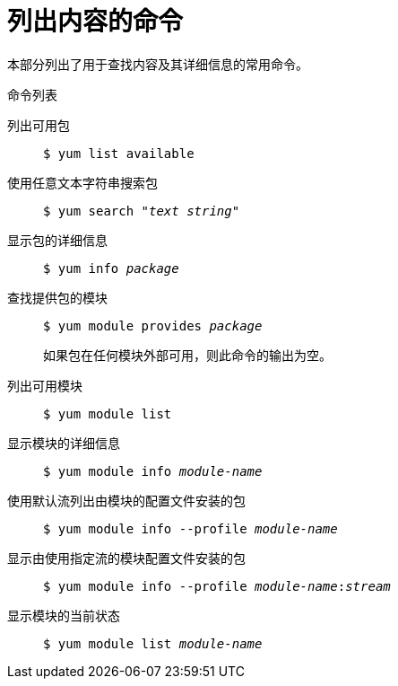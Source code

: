 [id="commands-for-listing-content_{context}"]
= 列出内容的命令

本部分列出了用于查找内容及其详细信息的常用命令。

.命令列表

列出可用包::
+
----
$ yum list available
----

使用任意文本字符串搜索包::
+
[subs="quotes"]
----
$ yum search __"text string"__
----


显示包的详细信息::
+
[subs="quotes"]
----
$ yum info __package__
----

查找提供包的模块::
+
[subs="quotes"]
----
$ yum module provides __package__
----
+
如果包在任何模块外部可用，则此命令的输出为空。
+
//This command resolves only package names, and does not understand further package details such as version, distribution, and architecture.

列出可用模块::
+
----
$ yum module list
----

显示模块的详细信息::
+
[subs="quotes"]
----
$ yum module info __module-name__
----

使用默认流列出由模块的配置文件安装的包::
+
[subs="quotes"]
----
$ yum module info --profile __module-name__
----

显示由使用指定流的模块配置文件安装的包::
+
[subs="quotes"]
----
$ yum module info --profile __module-name__:__stream__
----

显示模块的当前状态::
+
[subs="quotes"]
----
$ yum module list __module-name__
----
